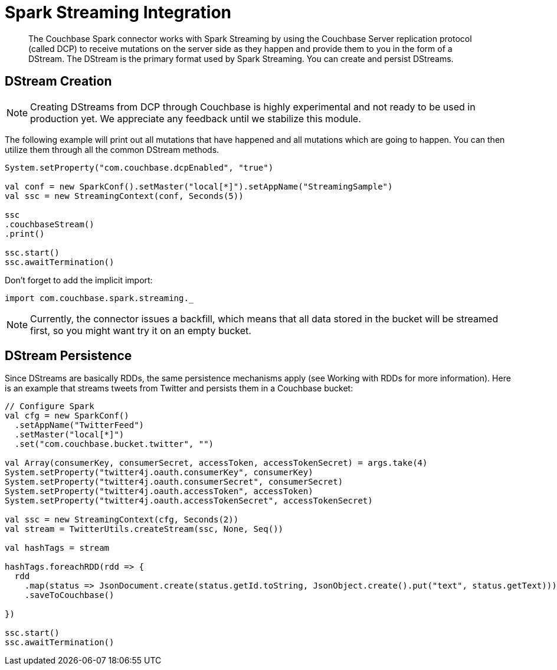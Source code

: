 [#spark-working-with-rdds]
= Spark Streaming Integration

[abstract]
The Couchbase Spark connector works with Spark Streaming by using the Couchbase Server replication protocol (called DCP) to receive mutations on the server side as they happen and provide them to you in the form of a DStream.
The DStream is the primary format used by Spark Streaming.
You can create and persist DStreams.

== DStream Creation

NOTE: Creating DStreams from DCP through Couchbase is highly experimental and not ready to be used in production yet.
We appreciate any feedback until we stabilize this module.

The following example will print out all mutations that have happened and all mutations which are going to happen.
You can then utilize them through all the common DStream methods.

[source,scala]
----
System.setProperty("com.couchbase.dcpEnabled", "true")

val conf = new SparkConf().setMaster("local[*]").setAppName("StreamingSample")
val ssc = new StreamingContext(conf, Seconds(5))

ssc
.couchbaseStream()
.print()

ssc.start()
ssc.awaitTermination()
----

Don't forget to add the implicit import:

[source,scala]
----
import com.couchbase.spark.streaming._
----

NOTE: Currently, the connector issues a backfill, which means that all data stored in the bucket will be streamed first, so you might want try it on an empty bucket.

== DStream Persistence

Since DStreams are basically RDDs, the same persistence mechanisms apply (see Working with RDDs for more information).
Here is an example that streams tweets from Twitter and persists them in a Couchbase bucket:

[source,scala]
----
// Configure Spark
val cfg = new SparkConf()
  .setAppName("TwitterFeed")
  .setMaster("local[*]")
  .set("com.couchbase.bucket.twitter", "")

val Array(consumerKey, consumerSecret, accessToken, accessTokenSecret) = args.take(4)
System.setProperty("twitter4j.oauth.consumerKey", consumerKey)
System.setProperty("twitter4j.oauth.consumerSecret", consumerSecret)
System.setProperty("twitter4j.oauth.accessToken", accessToken)
System.setProperty("twitter4j.oauth.accessTokenSecret", accessTokenSecret)

val ssc = new StreamingContext(cfg, Seconds(2))
val stream = TwitterUtils.createStream(ssc, None, Seq())

val hashTags = stream

hashTags.foreachRDD(rdd => {
  rdd
    .map(status => JsonDocument.create(status.getId.toString, JsonObject.create().put("text", status.getText)))
    .saveToCouchbase()

})

ssc.start()
ssc.awaitTermination()
----
